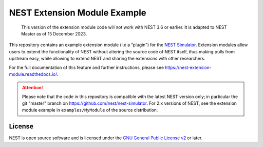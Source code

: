 NEST Extension Module Example
=============================

   This version of the extension module code will not work with NEST
   3.6 or earlier. It is adapted to NEST Master as of 15 December 2023.
This repository contains an example extension module (i.e a "plugin") for
the `NEST Simulator <https://nest-simulator.org>`_. Extension modules allow
users to extend the functionality of NEST without altering the source
code of NEST itself, thus making pulls from upstream easy, while allowing
to extend NEST and sharing the extensions with other researchers.

For the full documentation of this feature and further instructions, please see
https://nest-extension-module.readthedocs.io/.

.. attention::

   Please note that the code in this repository is compatible with the latest
   NEST version only; in particular the git "master" branch on
   https://github.com/nest/nest-simulator. For 2.x versions of NEST, see the
   extension module example in ``examples/MyModule`` of the source distribution.


License
-------

NEST is open source software and is licensed under the `GNU General Public
License v2 <https://www.gnu.org/licenses/old-licenses/gpl-2.0.en.html>`_ or
later.
